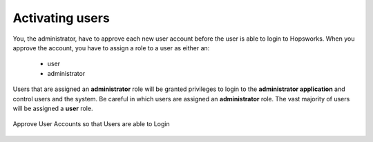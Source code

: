 ===========================
Activating users
===========================

You, the administrator, have to approve each new user account before the user is able to login to Hopsworks.
When you approve the account, you have to assign a role to a user as either an:

 * user
 * administrator

Users that are assigned an **administrator** role will be granted privileges to login to the **administrator application** and control users and the system. Be careful in which users are assigned an **administrator** role. The vast majority of users will be assigned a **user** role.

.. figure:: /imgs/approve-user-account.png
    :alt: Approve User Accounts
    :scale: 100
    :align: center
    :figclass: align-center

    Approve User Accounts so that Users are able to Login
